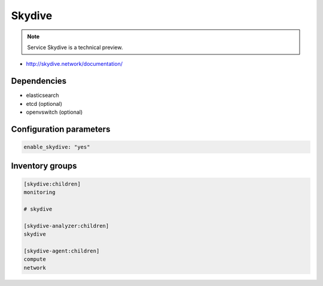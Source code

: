 =======
Skydive
=======

.. note::

  Service Skydive is a technical preview.

* http://skydive.network/documentation/

Dependencies
============

* elasticsearch
* etcd (optional)
* openvswitch (optional)

Configuration parameters
========================

.. code-block:: yaml

   enable_skydive: "yes"

Inventory groups
================

.. code-block:: ini

   [skydive:children]
   monitoring

   # skydive

   [skydive-analyzer:children]
   skydive

   [skydive-agent:children]
   compute
   network
